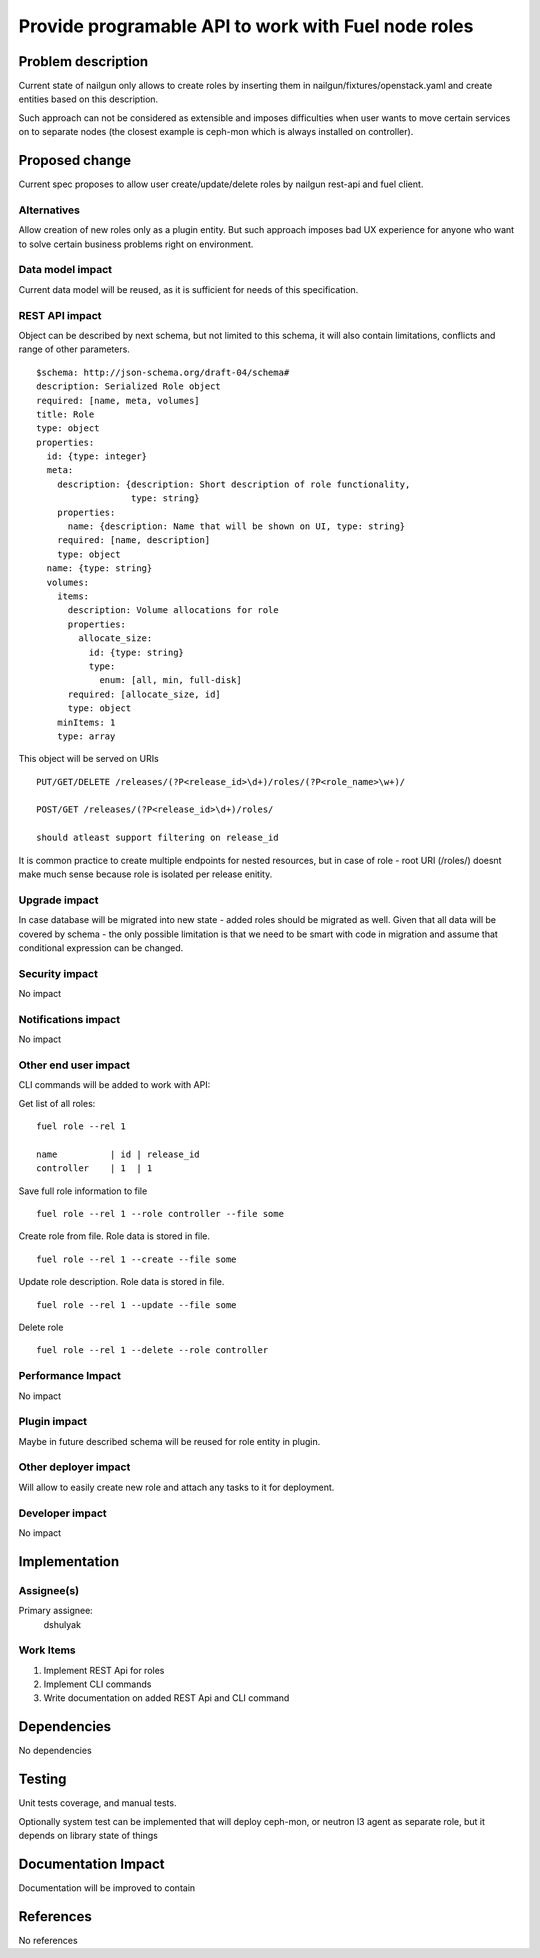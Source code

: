 ..
 This work is licensed under a Creative Commons Attribution 3.0 Unported
 License.

 http://creativecommons.org/licenses/by/3.0/legalcode

====================================================
Provide programable API to work with Fuel node roles
====================================================

Problem description
===================

Current state of nailgun only allows to create roles by inserting them
in nailgun/fixtures/openstack.yaml and create entities based on this
description.

Such approach can not be considered as extensible and imposes difficulties
when user wants to move certain services on to separate nodes
(the closest example is ceph-mon which is always installed on controller).

Proposed change
===============

Current spec proposes to allow user create/update/delete roles by nailgun
rest-api and fuel client.

Alternatives
------------

Allow creation of new roles only as a plugin entity. But such approach
imposes bad UX experience for anyone who want to solve certain business
problems right on environment.

Data model impact
-----------------

Current data model will be reused, as it is sufficient for needs of
this specification.

REST API impact
---------------

Object can be described by next schema, but not limited to this schema,
it will also contain limitations, conflicts and range of other parameters.

::

    $schema: http://json-schema.org/draft-04/schema#
    description: Serialized Role object
    required: [name, meta, volumes]
    title: Role
    type: object
    properties:
      id: {type: integer}
      meta:
        description: {description: Short description of role functionality,
                      type: string}
        properties:
          name: {description: Name that will be shown on UI, type: string}
        required: [name, description]
        type: object
      name: {type: string}
      volumes:
        items:
          description: Volume allocations for role
          properties:
            allocate_size:
              id: {type: string}
              type:
                enum: [all, min, full-disk]
          required: [allocate_size, id]
          type: object
        minItems: 1
        type: array

This object will be served on URIs

::

  PUT/GET/DELETE /releases/(?P<release_id>\d+)/roles/(?P<role_name>\w+)/

  POST/GET /releases/(?P<release_id>\d+)/roles/

  should atleast support filtering on release_id

It is common practice to create multiple endpoints for nested resources,
but in case of role - root URI (/roles/) doesnt make much sense because role
is isolated per release enitity.

Upgrade impact
--------------

In case database will be migrated into new state - added roles should be
migrated as well. Given that all data will be covered by schema - the only
possible limitation is that we need to be smart with code in migration and
assume that conditional expression can be changed.

Security impact
---------------

No impact

Notifications impact
--------------------

No impact

Other end user impact
---------------------

CLI commands will be added to work with API:

Get list of all roles:

::

  fuel role --rel 1

  name          | id | release_id
  controller    | 1  | 1

Save full role information to file

::

  fuel role --rel 1 --role controller --file some

Create role from file. Role data is stored in file.

::

  fuel role --rel 1 --create --file some

Update role description. Role data is stored in file.

::

  fuel role --rel 1 --update --file some

Delete role

::

  fuel role --rel 1 --delete --role controller

Performance Impact
------------------

No impact

Plugin impact
-------------

Maybe in future described schema will be reused for role entity in plugin.

Other deployer impact
---------------------

Will allow to easily create new role and attach any tasks to it for deployment.

Developer impact
----------------

No impact

Implementation
==============

Assignee(s)
-----------

Primary assignee:
  dshulyak

Work Items
----------

1. Implement REST Api for roles
2. Implement CLI commands
3. Write documentation on added REST Api and CLI command

Dependencies
============

No dependencies

Testing
=======

Unit tests coverage, and manual tests.

Optionally system test can be implemented that will deploy ceph-mon,
or neutron l3 agent as separate role, but it depends on library state of things

Documentation Impact
====================

Documentation will be improved to contain

References
==========

No references
